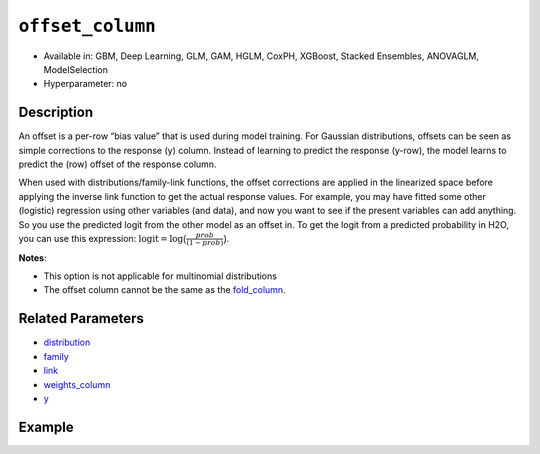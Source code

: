``offset_column``
-----------------

- Available in: GBM, Deep Learning, GLM, GAM, HGLM, CoxPH, XGBoost, Stacked Ensembles, ANOVAGLM, ModelSelection
- Hyperparameter: no


Description
~~~~~~~~~~~

An offset is a per-row “bias value” that is used during model training. For Gaussian distributions, offsets can be seen as simple corrections to the response (y) column. Instead of learning to predict the response (y-row), the model learns to predict the (row) offset of the response column. 

When used with distributions/family-link functions, the offset corrections are applied in the linearized space before applying the inverse link function to get the actual response values. For example, you may have fitted some other (logistic) regression using other variables (and data), and now you want to see if the present variables can add anything. So you use the predicted logit from the other model as an offset in. To get the logit from a predicted probability in H2O, you can use this expression: :math:`\text{logit} = \text{log}\big(\frac{prob}{(1-prob)}\big)`.

**Notes**: 

- This option is not applicable for multinomial distributions
- The offset column cannot be the same as the `fold_column <fold_column.html>`__.

Related Parameters
~~~~~~~~~~~~~~~~~~

- `distribution <distribution.html>`__
- `family <family.html>`__
- `link <link.html>`__
- `weights_column <weights_column.html>`__
- `y <y.html>`__

Example
~~~~~~~

.. tabs::
   .. code-tab:: r R

		library(h2o)
		h2o.init()

		# import the boston dataset:
		# this dataset looks at features of the boston suburbs and predicts median housing prices
		# the original dataset can be found at https://archive.ics.uci.edu/ml/datasets/Housing
		boston <- h2o.importFile("https://s3.amazonaws.com/h2o-public-test-data/smalldata/gbm_test/BostonHousing.csv")

		# set the predictor names and the response column name
		predictors <- colnames(boston)[1:13]
		# set the response column to "medv", the median value of owner-occupied homes in $1000's
		response <- "medv"

		# convert the chas column to a factor (chas = Charles River dummy variable (= 1 if tract bounds river; 0 otherwise))
		boston["chas"] <- as.factor(boston["chas"])

		# create a new offset column by taking the log of the response column
		boston["offset"] <- log(boston["medv"])

		# split into train and validation sets
		boston_splits <- h2o.splitFrame(data =  boston, ratios = 0.8, seed = 1234) 
		train <- boston_splits[[1]]  
		valid <- boston_splits[[2]] 

		# try using the `offset_column` parameter:
		# train your model, where you specify the offset_column
		boston_gbm <- h2o.gbm(x = predictors, y = response, training_frame = train, 
		                   validation_frame = valid,
		                   offset_column = "offset",
		                   seed = 1234) 

		# print the mse for validation set
		print(h2o.mse(boston_gbm, valid = TRUE))

   .. code-tab:: python

		import h2o
		from h2o.estimators.gbm import H2OGradientBoostingEstimator
		h2o.init()
		h2o.cluster().show_status()

		# import the boston dataset:
		# this dataset looks at features of the boston suburbs and predicts median housing prices
		# the original dataset can be found at https://archive.ics.uci.edu/ml/datasets/Housing
		boston = h2o.import_file("https://s3.amazonaws.com/h2o-public-test-data/smalldata/gbm_test/BostonHousing.csv")

		# set the predictor names and the response column name
		predictors = boston.columns[:-1]
		# set the response column to "medv", the median value of owner-occupied homes in $1000's
		response = "medv"

		# convert the chas column to a factor (chas = Charles River dummy variable (= 1 if tract bounds river; 0 otherwise))
		boston['chas'] = boston['chas'].asfactor()

		# create a new offset column by taking the log of the response column
		boston["offset"] = boston["medv"].log()

		# split into train and validation sets
		train, valid = boston.split_frame(ratios = [.8], seed = 1234)

		# try using the `offset_column` parameter:
		# initialize the estimator then train the model
		boston_gbm = H2OGradientBoostingEstimator(offset_column = "offset", seed = 1234)
		boston_gbm.train(x=predictors, y=response, training_frame=train, validation_frame=valid)

		# print the mse for validation set
		boston_gbm.mse(valid=True)
